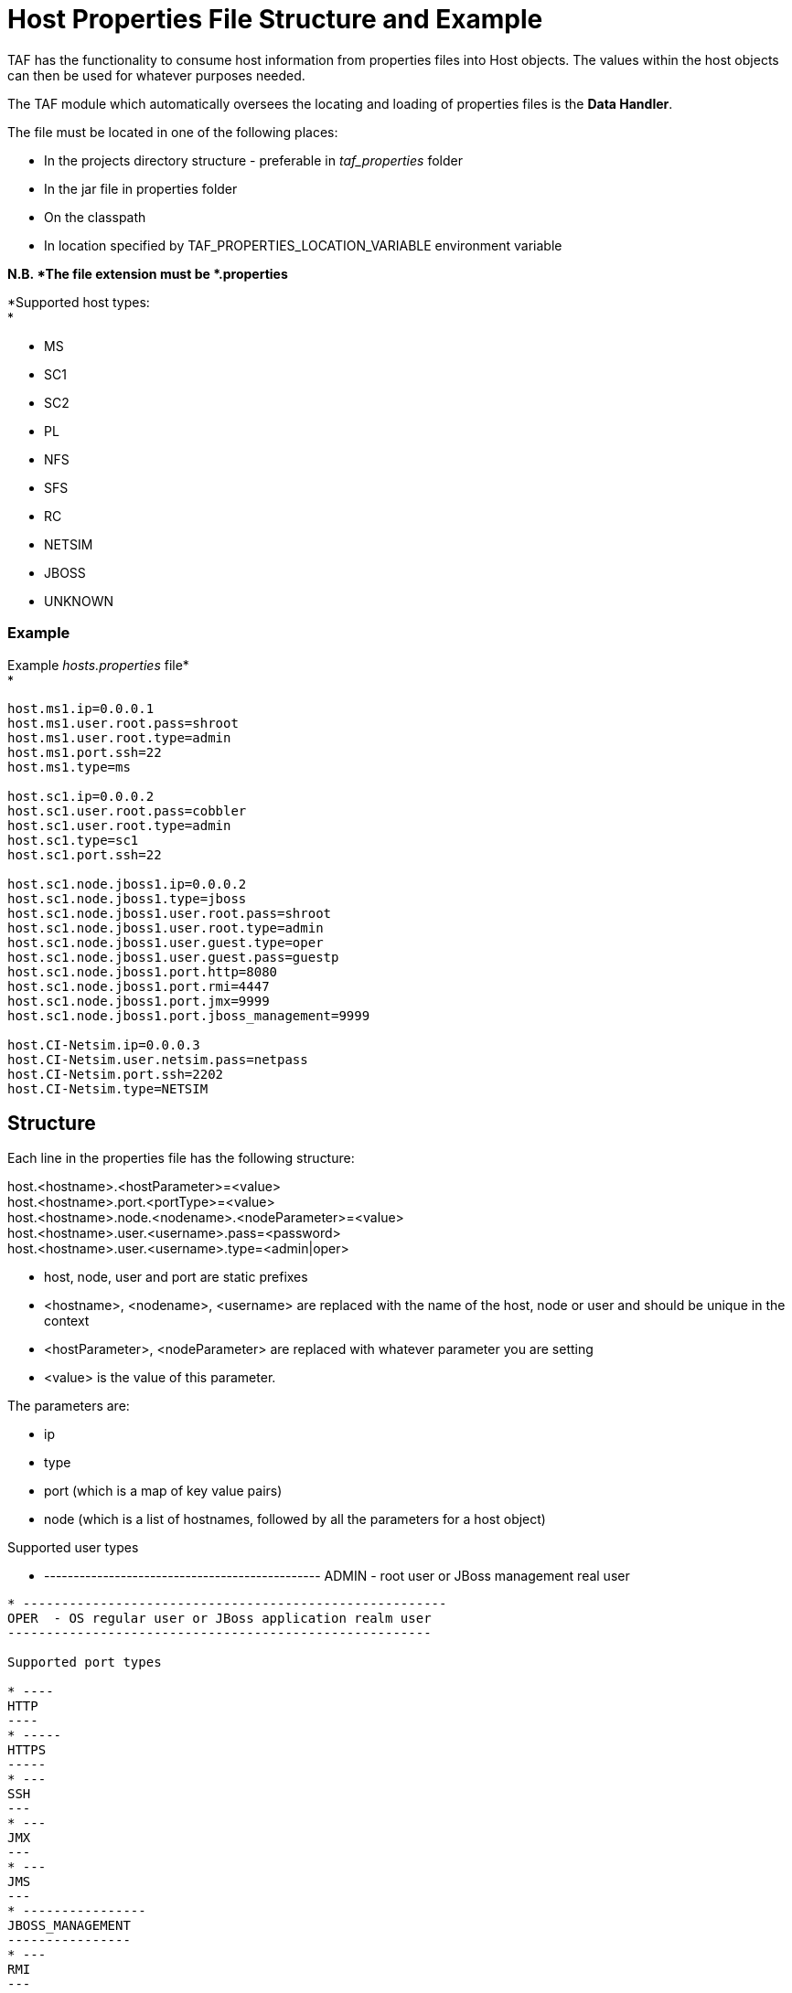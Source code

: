 Host Properties File Structure and Example
==========================================

TAF has the functionality to consume host information from properties
files into Host objects. The values within the host objects can then be
used for whatever purposes needed.

The TAF module which automatically oversees the locating and loading of
properties files is the *Data Handler*.

The file must be located in one of the following places:

* In the projects directory structure - preferable in _taf_properties_
folder
* In the jar file in properties folder
* On the classpath
* In location specified by TAF_PROPERTIES_LOCATION_VARIABLE environment
variable

*N.B. *The file extension must be *.properties*

*Supported host types: +
*

* MS
* SC1
* SC2
* PL
* NFS
* SFS
* RC
* NETSIM
* JBOSS
* UNKNOWN

[[HostPropertiesFileStructureandExample-Example]]
Example
~~~~~~~

Example _hosts.properties_ file* +
*

----
host.ms1.ip=0.0.0.1
host.ms1.user.root.pass=shroot
host.ms1.user.root.type=admin
host.ms1.port.ssh=22
host.ms1.type=ms

host.sc1.ip=0.0.0.2
host.sc1.user.root.pass=cobbler
host.sc1.user.root.type=admin
host.sc1.type=sc1
host.sc1.port.ssh=22

host.sc1.node.jboss1.ip=0.0.0.2
host.sc1.node.jboss1.type=jboss
host.sc1.node.jboss1.user.root.pass=shroot
host.sc1.node.jboss1.user.root.type=admin
host.sc1.node.jboss1.user.guest.type=oper
host.sc1.node.jboss1.user.guest.pass=guestp
host.sc1.node.jboss1.port.http=8080
host.sc1.node.jboss1.port.rmi=4447
host.sc1.node.jboss1.port.jmx=9999
host.sc1.node.jboss1.port.jboss_management=9999

host.CI-Netsim.ip=0.0.0.3
host.CI-Netsim.user.netsim.pass=netpass
host.CI-Netsim.port.ssh=2202
host.CI-Netsim.type=NETSIM
----

[[HostPropertiesFileStructureandExample-Structure]]
Structure
---------

Each line in the properties file has the following structure:

host.<hostname>.<hostParameter>=<value> +
host.<hostname>.port.<portType>=<value> +
host.<hostname>.node.<nodename>.<nodeParameter>=<value> +
host.<hostname>.user.<username>.pass=<password> +
host.<hostname>.user.<username>.type=<admin|oper>

* host, node, user and port are static prefixes
* <hostname>, <nodename>, <username> are replaced with the name of the
host, node or user and should be unique in the context
* <hostParameter>, <nodeParameter> are replaced with whatever parameter
you are setting
* <value> is the value of this parameter.

The parameters are:

* ip
* type
* port (which is a map of key value pairs)
* node (which is a list of hostnames, followed by all the parameters for
a host object)

Supported user types

* -----------------------------------------------
ADMIN - root user or JBoss management real user
-----------------------------------------------
* -------------------------------------------------------
OPER  - OS regular user or JBoss application realm user
-------------------------------------------------------

Supported port types

* ----
HTTP
----
* -----
HTTPS
-----
* ---
SSH
---
* ---
JMX
---
* ---
JMS
---
* ----------------
JBOSS_MANAGEMENT
----------------
* ---
RMI
---

[[HostPropertiesFileStructureandExample-ExampleUsage]]
Example Usage
-------------

-
 
-

[source,java]
----
public List<Host> getAllNetsimNosts(){
    return DataHandler.hosts.findAll {it.type == HostType.NETSIM  &&  it.hostname =="CI-Netsim" }
}
----
